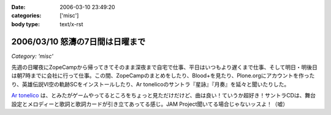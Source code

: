 :date: 2006-03-10 23:49:20
:categories: ['misc']
:body type: text/x-rst

================================
2006/03/10 怒濤の7日間は日曜まで
================================

*Category: 'misc'*

先週の日曜夜にZopeCampから帰ってきてそのまま深夜まで自宅で仕事、平日はいつもより遅くまで仕事、そして明日・明後日は朝7時までに会社に行って仕事。この間、ZopeCampのまとめをしたり、Blood+を見たり、Plone.orgにアカウントを作ったり、英雄伝説VI空の軌跡SCをインストールしたり、Ar tonelicoのサントラ『星詠』『月奏』を延々と聞いたりした。

`Ar tonelico`_ は、とみたがゲームやってるところをちょっと見ただけだけど、曲は良い！ていうか超好き！サントラCDは、舞台設定とメロディーと歌詞と歌詞カードが引き立てあってる感じ。JAM Project聞いてる場合じゃないッスよ！（嘘）

.. _`Ar tonelico`: http://ar-tonelico.jp/


.. :extend type: text/x-rst
.. :extend:
